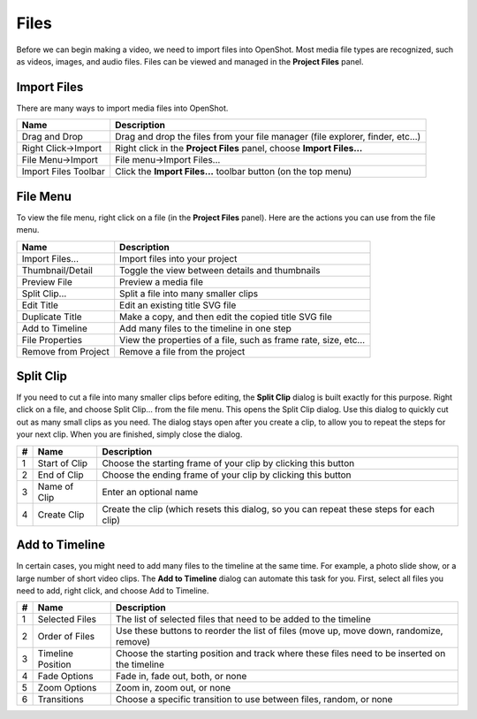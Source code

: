 .. Copyright (c) 2008-2016 OpenShot Studios, LLC
 (http://www.openshotstudios.com). This file is part of
 OpenShot Video Editor (http://www.openshot.org), an open-source project
 dedicated to delivering high quality video editing and animation solutions
 to the world.

.. OpenShot Video Editor is free software: you can redistribute it and/or modify
 it under the terms of the GNU General Public License as published by
 the Free Software Foundation, either version 3 of the License, or
 (at your option) any later version.

.. OpenShot Video Editor is distributed in the hope that it will be useful,
 but WITHOUT ANY WARRANTY; without even the implied warranty of
 MERCHANTABILITY or FITNESS FOR A PARTICULAR PURPOSE.  See the
 GNU General Public License for more details.

.. You should have received a copy of the GNU General Public License
 along with OpenShot Library.  If not, see <http://www.gnu.org/licenses/>.

Files
=====

Before we can begin making a video, we need to import files into OpenShot. Most media file types are
recognized, such as videos, images, and audio files. Files can be viewed and managed in the **Project Files** panel.

Import Files
------------
There are many ways to import media files into OpenShot.

====================  ============
Name                  Description
====================  ============
Drag and Drop         Drag and drop the files from your file manager (file explorer, finder, etc...)
Right Click->Import   Right click in the **Project Files** panel, choose **Import Files...**
File Menu->Import     File menu->Import Files...
Import Files Toolbar  Click the **Import Files...** toolbar button (on the top menu)
====================  ============

.. image:: _static/quick-start-drop-files.jpg

File Menu
---------
To view the file menu, right click on a file (in the **Project Files** panel). Here are the actions you can use from the
file menu.

.. image:: _static/file-menu.jpg

====================  ============
Name                  Description
====================  ============
Import Files...       Import files into your project
Thumbnail/Detail      Toggle the view between details and thumbnails
Preview File          Preview a media file
Split Clip...         Split a file into many smaller clips
Edit Title            Edit an existing title SVG file
Duplicate Title       Make a copy, and then edit the copied title SVG file
Add to Timeline       Add many files to the timeline in one step
File Properties       View the properties of a file, such as frame rate, size, etc...
Remove from Project   Remove a file from the project
====================  ============

Split Clip
----------
If you need to cut a file into many smaller clips before editing, the **Split Clip** dialog is built exactly for this
purpose. Right click on a file, and choose Split Clip... from the file menu. This opens the Split Clip dialog. Use this
dialog to quickly cut out as many small clips as you need. The dialog stays open after you create a clip, to allow you
to repeat the steps for your next clip. When you are finished, simply close the dialog.

.. image:: _static/file-split-dialog.jpg

==  ==================  ============
#   Name                Description
==  ==================  ============
1   Start of Clip       Choose the starting frame of your clip by clicking this button
2   End of Clip         Choose the ending frame of your clip by clicking this button
3   Name of Clip        Enter an optional name
4   Create Clip         Create the clip (which resets this dialog, so you can repeat these steps for each clip)
==  ==================  ============

Add to Timeline
---------------
In certain cases, you might need to add many files to the timeline at the same time. For example, a photo slide show,
or a large number of short video clips. The **Add to Timeline** dialog can automate this task for you. First, select
all files you need to add, right click, and choose Add to Timeline.

.. image:: _static/file-add-to-timeline.jpg

==  ==================  ============
#   Name                Description
==  ==================  ============
1   Selected Files      The list of selected files that need to be added to the timeline
2   Order of Files      Use these buttons to reorder the list of files (move up, move down, randomize, remove)
3   Timeline Position   Choose the starting position and track where these files need to be inserted on the timeline
4   Fade Options        Fade in, fade out, both, or none
5   Zoom Options        Zoom in, zoom out, or none
6   Transitions         Choose a specific transition to use between files, random, or none
==  ==================  ============